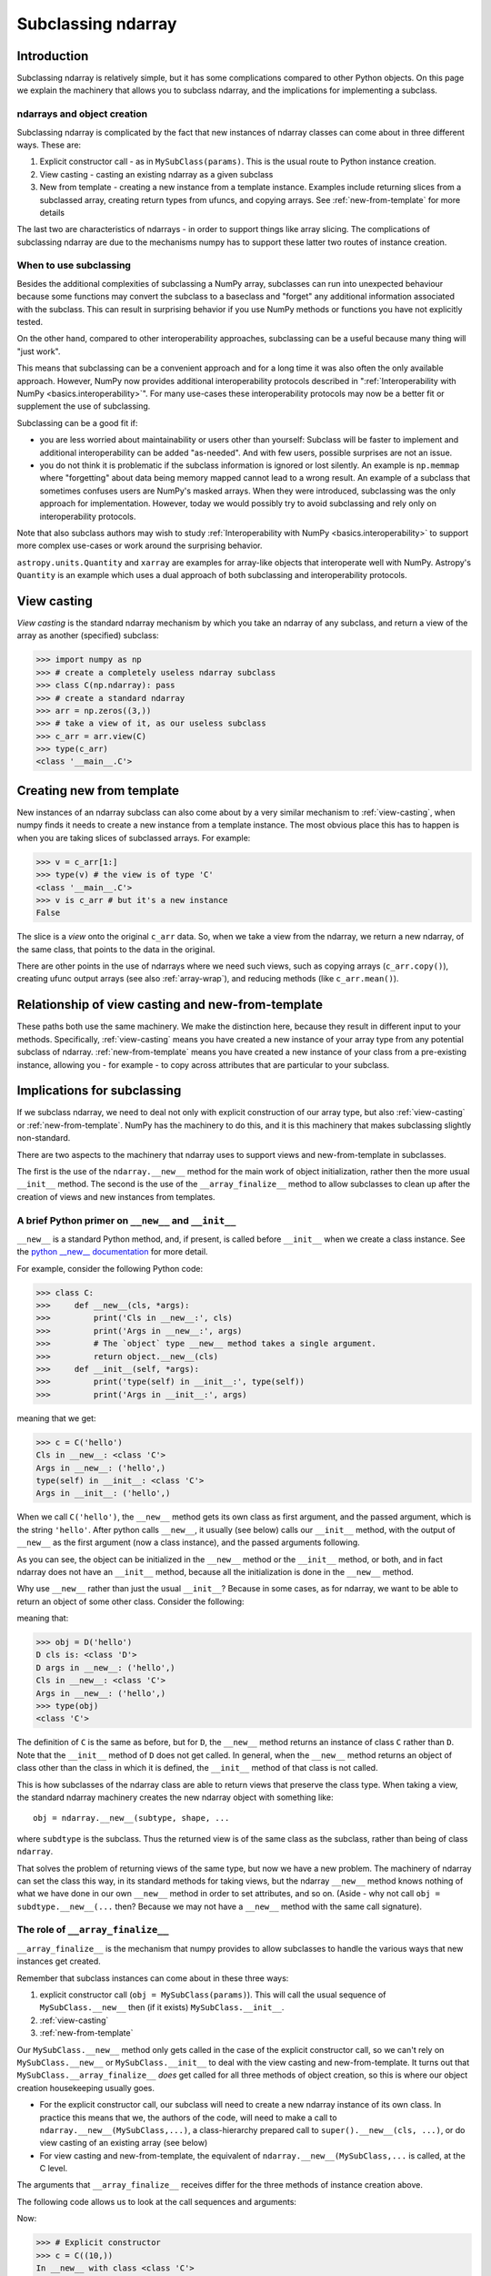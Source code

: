 .. _basics.subclassing:

*******************
Subclassing ndarray
*******************

Introduction
============

Subclassing ndarray is relatively simple, but it has some complications
compared to other Python objects.  On this page we explain the machinery
that allows you to subclass ndarray, and the implications for
implementing a subclass.

ndarrays and object creation
----------------------------

Subclassing ndarray is complicated by the fact that new instances of
ndarray classes can come about in three different ways.  These are:

#. Explicit constructor call - as in ``MySubClass(params)``.  This is
   the usual route to Python instance creation.
#. View casting - casting an existing ndarray as a given subclass
#. New from template - creating a new instance from a template
   instance. Examples include returning slices from a subclassed array,
   creating return types from ufuncs, and copying arrays.  See
   :ref:`new-from-template` for more details

The last two are characteristics of ndarrays - in order to support
things like array slicing.  The complications of subclassing ndarray are
due to the mechanisms numpy has to support these latter two routes of
instance creation.

When to use subclassing
-----------------------

Besides the additional complexities of subclassing a NumPy array, subclasses
can run into unexpected behaviour because some functions may convert the
subclass to a baseclass and "forget" any additional information
associated with the subclass.
This can result in surprising behavior if you use NumPy methods or
functions you have not explicitly tested.

On the other hand, compared to other interoperability approaches,
subclassing can be a useful because many thing will "just work".

This means that subclassing can be a convenient approach and for a long time
it was also often the only available approach.
However, NumPy now provides additional interoperability protocols described
in ":ref:`Interoperability with NumPy <basics.interoperability>`".
For many use-cases these interoperability protocols may now be a better fit
or supplement the use of subclassing.

Subclassing can be a good fit if:

* you are less worried about maintainability or users other than yourself:
  Subclass will be faster to implement and additional interoperability
  can be added "as-needed".  And with few users, possible surprises are not
  an issue.
* you do not think it is problematic if the subclass information is
  ignored or lost silently.  An example is ``np.memmap`` where "forgetting"
  about data being memory mapped cannot lead to a wrong result.
  An example of a subclass that sometimes confuses users are NumPy's masked
  arrays.  When they were introduced, subclassing was the only approach for
  implementation.  However, today we would possibly try to avoid subclassing
  and rely only on interoperability protocols.

Note that also subclass authors may wish to study
:ref:`Interoperability with NumPy <basics.interoperability>`
to support more complex use-cases or work around the surprising behavior.

``astropy.units.Quantity`` and ``xarray`` are examples for array-like objects
that interoperate well with NumPy.  Astropy's ``Quantity`` is an example
which uses a dual approach of both subclassing and interoperability protocols.


.. _view-casting:

View casting
============

*View casting* is the standard ndarray mechanism by which you take an
ndarray of any subclass, and return a view of the array as another
(specified) subclass:

>>> import numpy as np
>>> # create a completely useless ndarray subclass
>>> class C(np.ndarray): pass
>>> # create a standard ndarray
>>> arr = np.zeros((3,))
>>> # take a view of it, as our useless subclass
>>> c_arr = arr.view(C)
>>> type(c_arr)
<class '__main__.C'>

.. _new-from-template:

Creating new from template
==========================

New instances of an ndarray subclass can also come about by a very
similar mechanism to :ref:`view-casting`, when numpy finds it needs to
create a new instance from a template instance.  The most obvious place
this has to happen is when you are taking slices of subclassed arrays.
For example:

>>> v = c_arr[1:]
>>> type(v) # the view is of type 'C'
<class '__main__.C'>
>>> v is c_arr # but it's a new instance
False

The slice is a *view* onto the original ``c_arr`` data.  So, when we
take a view from the ndarray, we return a new ndarray, of the same
class, that points to the data in the original.

There are other points in the use of ndarrays where we need such views,
such as copying arrays (``c_arr.copy()``), creating ufunc output arrays
(see also :ref:`array-wrap`), and reducing methods (like
``c_arr.mean()``).

Relationship of view casting and new-from-template
==================================================

These paths both use the same machinery.  We make the distinction here,
because they result in different input to your methods.  Specifically,
:ref:`view-casting` means you have created a new instance of your array
type from any potential subclass of ndarray.  :ref:`new-from-template`
means you have created a new instance of your class from a pre-existing
instance, allowing you - for example - to copy across attributes that
are particular to your subclass.

Implications for subclassing
============================

If we subclass ndarray, we need to deal not only with explicit
construction of our array type, but also :ref:`view-casting` or
:ref:`new-from-template`.  NumPy has the machinery to do this, and it is
this machinery that makes subclassing slightly non-standard.

There are two aspects to the machinery that ndarray uses to support
views and new-from-template in subclasses.

The first is the use of the ``ndarray.__new__`` method for the main work
of object initialization, rather then the more usual ``__init__``
method.  The second is the use of the ``__array_finalize__`` method to
allow subclasses to clean up after the creation of views and new
instances from templates.

A brief Python primer on ``__new__`` and ``__init__``
-----------------------------------------------------

``__new__`` is a standard Python method, and, if present, is called
before ``__init__`` when we create a class instance. See the `python
__new__ documentation
<https://docs.python.org/reference/datamodel.html#object.__new__>`_ for more detail.

For example, consider the following Python code:

>>> class C:
>>>     def __new__(cls, *args):
>>>         print('Cls in __new__:', cls)
>>>         print('Args in __new__:', args)
>>>         # The `object` type __new__ method takes a single argument.
>>>         return object.__new__(cls)
>>>     def __init__(self, *args):
>>>         print('type(self) in __init__:', type(self))
>>>         print('Args in __init__:', args)

meaning that we get:

>>> c = C('hello')
Cls in __new__: <class 'C'>
Args in __new__: ('hello',)
type(self) in __init__: <class 'C'>
Args in __init__: ('hello',)

When we call ``C('hello')``, the ``__new__`` method gets its own class
as first argument, and the passed argument, which is the string
``'hello'``.  After python calls ``__new__``, it usually (see below)
calls our ``__init__`` method, with the output of ``__new__`` as the
first argument (now a class instance), and the passed arguments
following.

As you can see, the object can be initialized in the ``__new__``
method or the ``__init__`` method, or both, and in fact ndarray does
not have an ``__init__`` method, because all the initialization is
done in the ``__new__`` method.

Why use ``__new__`` rather than just the usual ``__init__``?  Because
in some cases, as for ndarray, we want to be able to return an object
of some other class.  Consider the following:

.. testcode::

  class D(C):
      def __new__(cls, *args):
          print('D cls is:', cls)
          print('D args in __new__:', args)
          return C.__new__(C, *args)

      def __init__(self, *args):
          # we never get here
          print('In D __init__')

meaning that:

>>> obj = D('hello')
D cls is: <class 'D'>
D args in __new__: ('hello',)
Cls in __new__: <class 'C'>
Args in __new__: ('hello',)
>>> type(obj)
<class 'C'>

The definition of ``C`` is the same as before, but for ``D``, the
``__new__`` method returns an instance of class ``C`` rather than
``D``.  Note that the ``__init__`` method of ``D`` does not get
called.  In general, when the ``__new__`` method returns an object of
class other than the class in which it is defined, the ``__init__``
method of that class is not called.

This is how subclasses of the ndarray class are able to return views
that preserve the class type.  When taking a view, the standard
ndarray machinery creates the new ndarray object with something
like::

  obj = ndarray.__new__(subtype, shape, ...

where ``subdtype`` is the subclass.  Thus the returned view is of the
same class as the subclass, rather than being of class ``ndarray``.

That solves the problem of returning views of the same type, but now
we have a new problem.  The machinery of ndarray can set the class
this way, in its standard methods for taking views, but the ndarray
``__new__`` method knows nothing of what we have done in our own
``__new__`` method in order to set attributes, and so on.  (Aside -
why not call ``obj = subdtype.__new__(...`` then?  Because we may not
have a ``__new__`` method with the same call signature).

The role of ``__array_finalize__``
----------------------------------

``__array_finalize__`` is the mechanism that numpy provides to allow
subclasses to handle the various ways that new instances get created.

Remember that subclass instances can come about in these three ways:

#. explicit constructor call (``obj = MySubClass(params)``).  This will
   call the usual sequence of ``MySubClass.__new__`` then (if it exists)
   ``MySubClass.__init__``.
#. :ref:`view-casting`
#. :ref:`new-from-template`

Our ``MySubClass.__new__`` method only gets called in the case of the
explicit constructor call, so we can't rely on ``MySubClass.__new__`` or
``MySubClass.__init__`` to deal with the view casting and
new-from-template.  It turns out that ``MySubClass.__array_finalize__``
*does* get called for all three methods of object creation, so this is
where our object creation housekeeping usually goes.

* For the explicit constructor call, our subclass will need to create a
  new ndarray instance of its own class.  In practice this means that
  we, the authors of the code, will need to make a call to
  ``ndarray.__new__(MySubClass,...)``, a class-hierarchy prepared call to
  ``super().__new__(cls, ...)``, or do view casting of an existing array
  (see below)
* For view casting and new-from-template, the equivalent of
  ``ndarray.__new__(MySubClass,...`` is called, at the C level.

The arguments that ``__array_finalize__`` receives differ for the three
methods of instance creation above.

The following code allows us to look at the call sequences and arguments:

.. testcode::

   import numpy as np

   class C(np.ndarray):
       def __new__(cls, *args, **kwargs):
           print('In __new__ with class %s' % cls)
           return super().__new__(cls, *args, **kwargs)

       def __init__(self, *args, **kwargs):
           # in practice you probably will not need or want an __init__
           # method for your subclass
           print('In __init__ with class %s' % self.__class__)

       def __array_finalize__(self, obj):
           print('In array_finalize:')
           print('   self type is %s' % type(self))
           print('   obj type is %s' % type(obj))


Now:

>>> # Explicit constructor
>>> c = C((10,))
In __new__ with class <class 'C'>
In array_finalize:
   self type is <class 'C'>
   obj type is <type 'NoneType'>
In __init__ with class <class 'C'>
>>> # View casting
>>> a = np.arange(10)
>>> cast_a = a.view(C)
In array_finalize:
   self type is <class 'C'>
   obj type is <type 'numpy.ndarray'>
>>> # Slicing (example of new-from-template)
>>> cv = c[:1]
In array_finalize:
   self type is <class 'C'>
   obj type is <class 'C'>

The signature of ``__array_finalize__`` is::

    def __array_finalize__(self, obj):

One sees that the ``super`` call, which goes to
``ndarray.__new__``, passes ``__array_finalize__`` the new object, of our
own class (``self``) as well as the object from which the view has been
taken (``obj``).  As you can see from the output above, the ``self`` is
always a newly created instance of our subclass, and the type of ``obj``
differs for the three instance creation methods:

* When called from the explicit constructor, ``obj`` is ``None``
* When called from view casting, ``obj`` can be an instance of any
  subclass of ndarray, including our own.
* When called in new-from-template, ``obj`` is another instance of our
  own subclass, that we might use to update the new ``self`` instance.

Because ``__array_finalize__`` is the only method that always sees new
instances being created, it is the sensible place to fill in instance
defaults for new object attributes, among other tasks.

This may be clearer with an example.

Simple example - adding an extra attribute to ndarray
=====================================================

.. testcode::

  import numpy as np

  class InfoArray(np.ndarray):

      def __new__(subtype, shape, dtype=float, buffer=None, offset=0,
                  strides=None, order=None, info=None):
          # Create the ndarray instance of our type, given the usual
          # ndarray input arguments.  This will call the standard
          # ndarray constructor, but return an object of our type.
          # It also triggers a call to InfoArray.__array_finalize__
          obj = super().__new__(subtype, shape, dtype,
                                buffer, offset, strides, order)
          # set the new 'info' attribute to the value passed
          obj.info = info
          # Finally, we must return the newly created object:
          return obj

      def __array_finalize__(self, obj):
          # ``self`` is a new object resulting from
          # ndarray.__new__(InfoArray, ...), therefore it only has
          # attributes that the ndarray.__new__ constructor gave it -
          # i.e. those of a standard ndarray.
          #
          # We could have got to the ndarray.__new__ call in 3 ways:
          # From an explicit constructor - e.g. InfoArray():
          #    obj is None
          #    (we're in the middle of the InfoArray.__new__
          #    constructor, and self.info will be set when we return to
          #    InfoArray.__new__)
          if obj is None: return
          # From view casting - e.g arr.view(InfoArray):
          #    obj is arr
          #    (type(obj) can be InfoArray)
          # From new-from-template - e.g infoarr[:3]
          #    type(obj) is InfoArray
          #
          # Note that it is here, rather than in the __new__ method,
          # that we set the default value for 'info', because this
          # method sees all creation of default objects - with the
          # InfoArray.__new__ constructor, but also with
          # arr.view(InfoArray).
          self.info = getattr(obj, 'info', None)
          # We do not need to return anything


Using the object looks like this:

  >>> obj = InfoArray(shape=(3,)) # explicit constructor
  >>> type(obj)
  <class 'InfoArray'>
  >>> obj.info is None
  True
  >>> obj = InfoArray(shape=(3,), info='information')
  >>> obj.info
  'information'
  >>> v = obj[1:] # new-from-template - here - slicing
  >>> type(v)
  <class 'InfoArray'>
  >>> v.info
  'information'
  >>> arr = np.arange(10)
  >>> cast_arr = arr.view(InfoArray) # view casting
  >>> type(cast_arr)
  <class 'InfoArray'>
  >>> cast_arr.info is None
  True

This class isn't very useful, because it has the same constructor as the
bare ndarray object, including passing in buffers and shapes and so on.
We would probably prefer the constructor to be able to take an already
formed ndarray from the usual numpy calls to ``np.array`` and return an
object.

Slightly more realistic example - attribute added to existing array
===================================================================

Here is a class that takes a standard ndarray that already exists, casts
as our type, and adds an extra attribute.

.. testcode::

  import numpy as np

  class RealisticInfoArray(np.ndarray):

      def __new__(cls, input_array, info=None):
          # Input array is an already formed ndarray instance
          # We first cast to be our class type
          obj = np.asarray(input_array).view(cls)
          # add the new attribute to the created instance
          obj.info = info
          # Finally, we must return the newly created object:
          return obj

      def __array_finalize__(self, obj):
          # see InfoArray.__array_finalize__ for comments
          if obj is None: return
          self.info = getattr(obj, 'info', None)


So:

  >>> arr = np.arange(5)
  >>> obj = RealisticInfoArray(arr, info='information')
  >>> type(obj)
  <class 'RealisticInfoArray'>
  >>> obj.info
  'information'
  >>> v = obj[1:]
  >>> type(v)
  <class 'RealisticInfoArray'>
  >>> v.info
  'information'

.. _array-ufunc:

``__array_ufunc__`` for ufuncs
==============================

.. versionadded:: 1.13

A subclass can override what happens when executing numpy ufuncs on it by
overriding the default ``ndarray.__array_ufunc__`` method. This method is
executed *instead* of the ufunc and should return either the result of the
operation, or :obj:`NotImplemented` if the operation requested is not
implemented.

The signature of ``__array_ufunc__`` is::

    def __array_ufunc__(ufunc, method, *inputs, **kwargs):

- *ufunc* is the ufunc object that was called.
- *method* is a string indicating how the Ufunc was called, either
  ``"__call__"`` to indicate it was called directly, or one of its
  :ref:`methods<ufuncs.methods>`: ``"reduce"``, ``"accumulate"``,
  ``"reduceat"``, ``"outer"``, or ``"at"``.
- *inputs* is a tuple of the input arguments to the ``ufunc``
- *kwargs* contains any optional or keyword arguments passed to the
  function. This includes any ``out`` arguments, which are always
  contained in a tuple.

A typical implementation would convert any inputs or outputs that are
instances of one's own class, pass everything on to a superclass using
``super()``, and finally return the results after possible
back-conversion. An example, taken from the test case
``test_ufunc_override_with_super`` in ``core/tests/test_umath.py``, is the
following.

.. testcode::

    input numpy as np

    class A(np.ndarray):
        def __array_ufunc__(self, ufunc, method, *inputs, out=None, **kwargs):
            args = []
            in_no = []
            for i, input_ in enumerate(inputs):
                if isinstance(input_, A):
                    in_no.append(i)
                    args.append(input_.view(np.ndarray))
                else:
                    args.append(input_)

            outputs = out
            out_no = []
            if outputs:
                out_args = []
                for j, output in enumerate(outputs):
                    if isinstance(output, A):
                        out_no.append(j)
                        out_args.append(output.view(np.ndarray))
                    else:
                        out_args.append(output)
                kwargs['out'] = tuple(out_args)
            else:
                outputs = (None,) * ufunc.nout

            info = {}
            if in_no:
                info['inputs'] = in_no
            if out_no:
                info['outputs'] = out_no

            results = super().__array_ufunc__(ufunc, method, *args, **kwargs)
            if results is NotImplemented:
                return NotImplemented

            if method == 'at':
                if isinstance(inputs[0], A):
                    inputs[0].info = info
                return

            if ufunc.nout == 1:
                results = (results,)

            results = tuple((np.asarray(result).view(A)
                             if output is None else output)
                            for result, output in zip(results, outputs))
            if results and isinstance(results[0], A):
                results[0].info = info

            return results[0] if len(results) == 1 else results

So, this class does not actually do anything interesting: it just
converts any instances of its own to regular ndarray (otherwise, we'd
get infinite recursion!), and adds an ``info`` dictionary that tells
which inputs and outputs it converted. Hence, e.g.,

>>> a = np.arange(5.).view(A)
>>> b = np.sin(a)
>>> b.info
{'inputs': [0]}
>>> b = np.sin(np.arange(5.), out=(a,))
>>> b.info
{'outputs': [0]}
>>> a = np.arange(5.).view(A)
>>> b = np.ones(1).view(A)
>>> c = a + b
>>> c.info
{'inputs': [0, 1]}
>>> a += b
>>> a.info
{'inputs': [0, 1], 'outputs': [0]}

Note that another approach would be to use ``getattr(ufunc,
methods)(*inputs, **kwargs)`` instead of the ``super`` call. For this example,
the result would be identical, but there is a difference if another operand
also defines ``__array_ufunc__``. E.g., lets assume that we evaluate
``np.add(a, b)``, where ``b`` is an instance of another class ``B`` that has
an override.  If you use ``super`` as in the example,
``ndarray.__array_ufunc__`` will notice that ``b`` has an override, which
means it cannot evaluate the result itself. Thus, it will return
`NotImplemented` and so will our class ``A``. Then, control will be passed
over to ``b``, which either knows how to deal with us and produces a result,
or does not and returns `NotImplemented`, raising a ``TypeError``.

If instead, we replace our ``super`` call with ``getattr(ufunc, method)``, we
effectively do ``np.add(a.view(np.ndarray), b)``. Again, ``B.__array_ufunc__``
will be called, but now it sees an ``ndarray`` as the other argument. Likely,
it will know how to handle this, and return a new instance of the ``B`` class
to us. Our example class is not set up to handle this, but it might well be
the best approach if, e.g., one were to re-implement ``MaskedArray`` using
``__array_ufunc__``.

As a final note: if the ``super`` route is suited to a given class, an
advantage of using it is that it helps in constructing class hierarchies.
E.g., suppose that our other class ``B`` also used the ``super`` in its
``__array_ufunc__`` implementation, and we created a class ``C`` that depended
on both, i.e., ``class C(A, B)`` (with, for simplicity, not another
``__array_ufunc__`` override). Then any ufunc on an instance of ``C`` would
pass on to ``A.__array_ufunc__``, the ``super`` call in ``A`` would go to
``B.__array_ufunc__``, and the ``super`` call in ``B`` would go to
``ndarray.__array_ufunc__``, thus allowing ``A`` and ``B`` to collaborate.

.. _array-wrap:

``__array_wrap__`` for ufuncs and other functions
=================================================

Prior to numpy 1.13, the behaviour of ufuncs could only be tuned using
``__array_wrap__`` and ``__array_prepare__``. These two allowed one to
change the output type of a ufunc, but, in contrast to
``__array_ufunc__``, did not allow one to make any changes to the inputs.
It is hoped to eventually deprecate these, but ``__array_wrap__`` is also
used by other numpy functions and methods, such as ``squeeze``, so at the
present time is still needed for full functionality.

Conceptually, ``__array_wrap__`` "wraps up the action" in the sense of
allowing a subclass to set the type of the return value and update
attributes and metadata.  Let's show how this works with an example.  First
we return to the simpler example subclass, but with a different name and
some print statements:

.. testcode::

  import numpy as np

  class MySubClass(np.ndarray):

      def __new__(cls, input_array, info=None):
          obj = np.asarray(input_array).view(cls)
          obj.info = info
          return obj

      def __array_finalize__(self, obj):
          print('In __array_finalize__:')
          print('   self is %s' % repr(self))
          print('   obj is %s' % repr(obj))
          if obj is None: return
          self.info = getattr(obj, 'info', None)

      def __array_wrap__(self, out_arr, context=None):
          print('In __array_wrap__:')
          print('   self is %s' % repr(self))
          print('   arr is %s' % repr(out_arr))
          # then just call the parent
          return super().__array_wrap__(self, out_arr, context)

We run a ufunc on an instance of our new array:

>>> obj = MySubClass(np.arange(5), info='spam')
In __array_finalize__:
   self is MySubClass([0, 1, 2, 3, 4])
   obj is array([0, 1, 2, 3, 4])
>>> arr2 = np.arange(5)+1
>>> ret = np.add(arr2, obj)
In __array_wrap__:
   self is MySubClass([0, 1, 2, 3, 4])
   arr is array([1, 3, 5, 7, 9])
In __array_finalize__:
   self is MySubClass([1, 3, 5, 7, 9])
   obj is MySubClass([0, 1, 2, 3, 4])
>>> ret
MySubClass([1, 3, 5, 7, 9])
>>> ret.info
'spam'

Note that the ufunc (``np.add``) has called the ``__array_wrap__`` method
with arguments ``self`` as ``obj``, and ``out_arr`` as the (ndarray) result
of the addition.  In turn, the default ``__array_wrap__``
(``ndarray.__array_wrap__``) has cast the result to class ``MySubClass``,
and called ``__array_finalize__`` - hence the copying of the ``info``
attribute.  This has all happened at the C level.

But, we could do anything we wanted:

.. testcode::

  class SillySubClass(np.ndarray):

      def __array_wrap__(self, arr, context=None):
          return 'I lost your data'

>>> arr1 = np.arange(5)
>>> obj = arr1.view(SillySubClass)
>>> arr2 = np.arange(5)
>>> ret = np.multiply(obj, arr2)
>>> ret
'I lost your data'

So, by defining a specific ``__array_wrap__`` method for our subclass,
we can tweak the output from ufuncs. The ``__array_wrap__`` method
requires ``self``, then an argument - which is the result of the ufunc -
and an optional parameter *context*. This parameter is returned by
ufuncs as a 3-element tuple: (name of the ufunc, arguments of the ufunc,
domain of the ufunc), but is not set by other numpy functions. Though,
as seen above, it is possible to do otherwise, ``__array_wrap__`` should
return an instance of its containing class.  See the masked array
subclass for an implementation.

In addition to ``__array_wrap__``, which is called on the way out of the
ufunc, there is also an ``__array_prepare__`` method which is called on
the way into the ufunc, after the output arrays are created but before any
computation has been performed. The default implementation does nothing
but pass through the array. ``__array_prepare__`` should not attempt to
access the array data or resize the array, it is intended for setting the
output array type, updating attributes and metadata, and performing any
checks based on the input that may be desired before computation begins.
Like ``__array_wrap__``, ``__array_prepare__`` must return an ndarray or
subclass thereof or raise an error.

Extra gotchas - custom ``__del__`` methods and ndarray.base
===========================================================

One of the problems that ndarray solves is keeping track of memory
ownership of ndarrays and their views.  Consider the case where we have
created an ndarray, ``arr`` and have taken a slice with ``v = arr[1:]``.
The two objects are looking at the same memory.  NumPy keeps track of
where the data came from for a particular array or view, with the
``base`` attribute:

>>> # A normal ndarray, that owns its own data
>>> arr = np.zeros((4,))
>>> # In this case, base is None
>>> arr.base is None
True
>>> # We take a view
>>> v1 = arr[1:]
>>> # base now points to the array that it derived from
>>> v1.base is arr
True
>>> # Take a view of a view
>>> v2 = v1[1:]
>>> # base points to the original array that it was derived from
>>> v2.base is arr
True

In general, if the array owns its own memory, as for ``arr`` in this
case, then ``arr.base`` will be None - there are some exceptions to this
- see the numpy book for more details.

The ``base`` attribute is useful in being able to tell whether we have
a view or the original array.  This in turn can be useful if we need
to know whether or not to do some specific cleanup when the subclassed
array is deleted.  For example, we may only want to do the cleanup if
the original array is deleted, but not the views.  For an example of
how this can work, have a look at the ``memmap`` class in
``numpy.core``.

Subclassing and Downstream Compatibility
========================================

When sub-classing ``ndarray`` or creating duck-types that mimic the ``ndarray``
interface, it is your responsibility to decide how aligned your APIs will be
with those of numpy. For convenience, many numpy functions that have a corresponding
``ndarray`` method (e.g., ``sum``, ``mean``, ``take``, ``reshape``) work by checking
if the first argument to a function has a method of the same name. If it exists, the
method is called instead of coercing the arguments to a numpy array.

For example, if you want your sub-class or duck-type to be compatible with
numpy's ``sum`` function, the method signature for this object's ``sum`` method
should be the following:

.. testcode::

    def sum(self, axis=None, dtype=None, out=None, keepdims=False):
    ...

This is the exact same method signature for ``np.sum``, so now if a user calls
``np.sum`` on this object, numpy will call the object's own ``sum`` method and
pass in these arguments enumerated above in the signature, and no errors will
be raised because the signatures are completely compatible with each other.

If, however, you decide to deviate from this signature and do something like this:

.. testcode::

   def sum(self, axis=None, dtype=None):
   ...

This object is no longer compatible with ``np.sum`` because if you call ``np.sum``,
it will pass in unexpected arguments ``out`` and ``keepdims``, causing a TypeError
to be raised.

If you wish to maintain compatibility with numpy and its subsequent versions (which
might add new keyword arguments) but do not want to surface all of numpy's arguments,
your function's signature should accept ``**kwargs``. For example:

.. testcode::

   def sum(self, axis=None, dtype=None, **unused_kwargs):
   ...

This object is now compatible with ``np.sum`` again because any extraneous arguments
(i.e. keywords that are not ``axis`` or ``dtype``) will be hidden away in the
``**unused_kwargs`` parameter.


